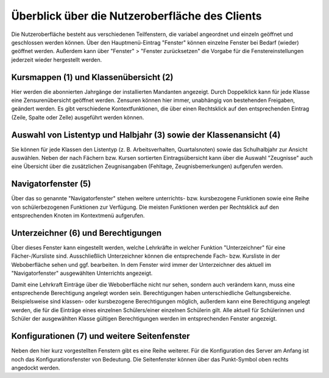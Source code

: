 Überblick über die Nutzeroberfläche des Clients
===============================================

Die Nutzeroberfläche besteht aus verschiedenen Teilfenstern, die variabel angeordnet und einzeln geöffnet und geschlossen werden können. Über den Hauptmenü-Eintrag "Fenster" können einzelne Fenster bei Bedarf (wieder) geöffnet werden. Außerdem kann über "Fenster" > "Fenster zurücksetzen" die Vorgabe für die Fenstereinstellungen jederzeit wieder hergestellt werden. 

.. image:: /_static/images/ksnip_20200608-205310.png
    :width: 1920px
    :align: center
    :alt: Nutzeroberfläche


Kursmappen (1) und Klassenübersicht (2)
---------------------------------------

Hier werden die abonnierten Jahrgänge der installierten Mandanten angezeigt. Durch Doppelklick kann für jede Klasse eine Zensurenübersicht geöffnet werden. Zensuren können hier immer, unabhängig von bestehenden Freigaben, geändert werden. Es gibt verschiedene Kontextfunktionen, die über einen Rechtsklick auf den entsprechenden Eintrag (Zeile, Spalte oder Zelle) ausgeführt werden können. 

Auswahl von Listentyp und Halbjahr (3) sowie der Klassenansicht (4)
-------------------------------------------------------------------

Sie können für jede Klassen den Listentyp (z. B. Arbeitsverhalten, Quartalsnoten) sowie das Schulhalbjahr zur Ansicht auswählen. Neben der nach Fächern bzw. Kursen sortierten Eintragsübersicht kann über die Auswahl "Zeugnisse" auch eine Übersicht über die zusätzlichen Zeugnisangaben (Fehltage, Zeugnisbemerkungen) aufgerufen werden. 

Navigatorfenster (5) 
--------------------

Über das so genannte "Navigatorfenster" stehen weitere unterrichts- bzw. kursbezogene Funktionen sowie eine Reihe von schülerbezogenen Funktionen zur Verfügung. Die meisten Funktionen werden per Rechtsklick auf den entsprechenden Knoten im Kontextmenü aufgerufen. 

Unterzeichner (6) und Berechtigungen
------------------------------------

Über dieses Fenster kann eingestellt werden, welche Lehrkräfte in welcher Funktion "Unterzeichner" für eine Fächer-/Kursliste sind. Ausschließlich Unterzeichner können die entsprechende Fach- bzw. Kursliste in der Weboberfläche sehen und ggf. bearbeiten. In dem Fenster wird immer der Unterzeichner des aktuell im "Navigatorfenster" ausgewählten Unterrichts angezeigt. 

Damit eine Lehrkraft Einträge über die Weboberfläche nicht nur sehen, sondern auch verändern kann, muss eine entsprechende Berechtigung angelegt worden sein. Berechtigungen haben unterschiedliche Geltungsbereiche. Beispielsweise sind klassen- oder kursbezogene Berechtigungen möglich, außerdem kann eine Berechtigung angelegt werden, die für die Einträge eines einzelnen Schülers/einer einzelnen Schülerin gilt. Alle aktuell für Schülerinnen und Schüler der ausgewählten Klasse gültigen Berechtigungen werden im entsprechenden Fenster angezeigt. 

Konfigurationen (7) und weitere Seitenfenster
---------------------------------------------

Neben den hier kurz vorgestellten Fenstern gibt es eine Reihe weiterer. Für die Konfiguration des Server am Anfang ist noch das Konfigurationsfenster von Bedeutung. Die Seitenfenster können über das Punkt-Symbol oben rechts angedockt werden. 